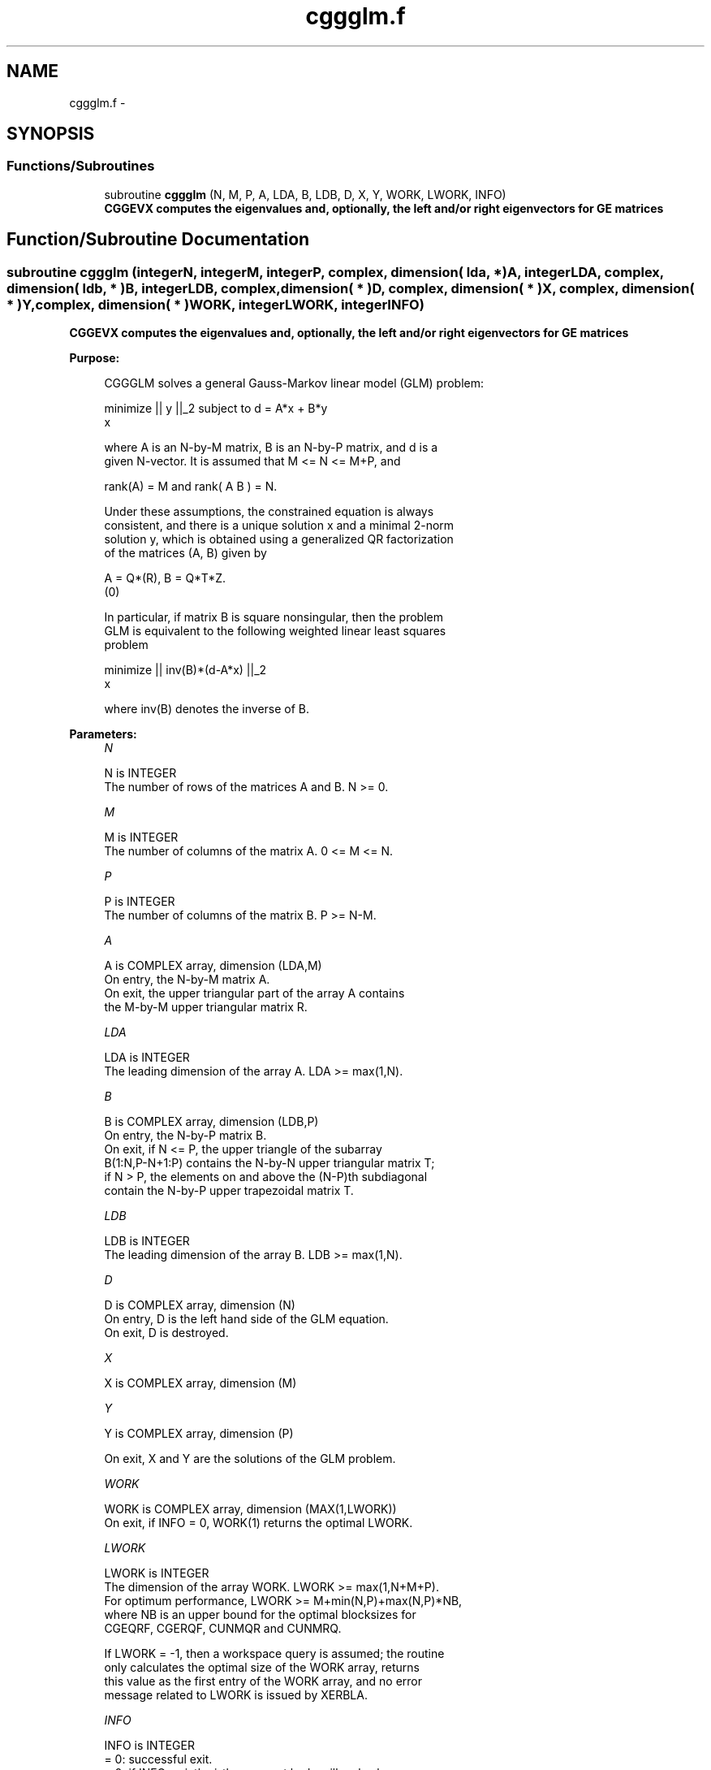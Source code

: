 .TH "cggglm.f" 3 "Sat Nov 16 2013" "Version 3.4.2" "LAPACK" \" -*- nroff -*-
.ad l
.nh
.SH NAME
cggglm.f \- 
.SH SYNOPSIS
.br
.PP
.SS "Functions/Subroutines"

.in +1c
.ti -1c
.RI "subroutine \fBcggglm\fP (N, M, P, A, LDA, B, LDB, D, X, Y, WORK, LWORK, INFO)"
.br
.RI "\fI\fB CGGEVX computes the eigenvalues and, optionally, the left and/or right eigenvectors for GE matrices\fP \fP"
.in -1c
.SH "Function/Subroutine Documentation"
.PP 
.SS "subroutine cggglm (integerN, integerM, integerP, complex, dimension( lda, * )A, integerLDA, complex, dimension( ldb, * )B, integerLDB, complex, dimension( * )D, complex, dimension( * )X, complex, dimension( * )Y, complex, dimension( * )WORK, integerLWORK, integerINFO)"

.PP
\fB CGGEVX computes the eigenvalues and, optionally, the left and/or right eigenvectors for GE matrices\fP  
.PP
\fBPurpose: \fP
.RS 4

.PP
.nf
 CGGGLM solves a general Gauss-Markov linear model (GLM) problem:

         minimize || y ||_2   subject to   d = A*x + B*y
             x

 where A is an N-by-M matrix, B is an N-by-P matrix, and d is a
 given N-vector. It is assumed that M <= N <= M+P, and

            rank(A) = M    and    rank( A B ) = N.

 Under these assumptions, the constrained equation is always
 consistent, and there is a unique solution x and a minimal 2-norm
 solution y, which is obtained using a generalized QR factorization
 of the matrices (A, B) given by

    A = Q*(R),   B = Q*T*Z.
          (0)

 In particular, if matrix B is square nonsingular, then the problem
 GLM is equivalent to the following weighted linear least squares
 problem

              minimize || inv(B)*(d-A*x) ||_2
                  x

 where inv(B) denotes the inverse of B.
.fi
.PP
 
.RE
.PP
\fBParameters:\fP
.RS 4
\fIN\fP 
.PP
.nf
          N is INTEGER
          The number of rows of the matrices A and B.  N >= 0.
.fi
.PP
.br
\fIM\fP 
.PP
.nf
          M is INTEGER
          The number of columns of the matrix A.  0 <= M <= N.
.fi
.PP
.br
\fIP\fP 
.PP
.nf
          P is INTEGER
          The number of columns of the matrix B.  P >= N-M.
.fi
.PP
.br
\fIA\fP 
.PP
.nf
          A is COMPLEX array, dimension (LDA,M)
          On entry, the N-by-M matrix A.
          On exit, the upper triangular part of the array A contains
          the M-by-M upper triangular matrix R.
.fi
.PP
.br
\fILDA\fP 
.PP
.nf
          LDA is INTEGER
          The leading dimension of the array A. LDA >= max(1,N).
.fi
.PP
.br
\fIB\fP 
.PP
.nf
          B is COMPLEX array, dimension (LDB,P)
          On entry, the N-by-P matrix B.
          On exit, if N <= P, the upper triangle of the subarray
          B(1:N,P-N+1:P) contains the N-by-N upper triangular matrix T;
          if N > P, the elements on and above the (N-P)th subdiagonal
          contain the N-by-P upper trapezoidal matrix T.
.fi
.PP
.br
\fILDB\fP 
.PP
.nf
          LDB is INTEGER
          The leading dimension of the array B. LDB >= max(1,N).
.fi
.PP
.br
\fID\fP 
.PP
.nf
          D is COMPLEX array, dimension (N)
          On entry, D is the left hand side of the GLM equation.
          On exit, D is destroyed.
.fi
.PP
.br
\fIX\fP 
.PP
.nf
          X is COMPLEX array, dimension (M)
.fi
.PP
.br
\fIY\fP 
.PP
.nf
          Y is COMPLEX array, dimension (P)

          On exit, X and Y are the solutions of the GLM problem.
.fi
.PP
.br
\fIWORK\fP 
.PP
.nf
          WORK is COMPLEX array, dimension (MAX(1,LWORK))
          On exit, if INFO = 0, WORK(1) returns the optimal LWORK.
.fi
.PP
.br
\fILWORK\fP 
.PP
.nf
          LWORK is INTEGER
          The dimension of the array WORK. LWORK >= max(1,N+M+P).
          For optimum performance, LWORK >= M+min(N,P)+max(N,P)*NB,
          where NB is an upper bound for the optimal blocksizes for
          CGEQRF, CGERQF, CUNMQR and CUNMRQ.

          If LWORK = -1, then a workspace query is assumed; the routine
          only calculates the optimal size of the WORK array, returns
          this value as the first entry of the WORK array, and no error
          message related to LWORK is issued by XERBLA.
.fi
.PP
.br
\fIINFO\fP 
.PP
.nf
          INFO is INTEGER
          = 0:  successful exit.
          < 0:  if INFO = -i, the i-th argument had an illegal value.
          = 1:  the upper triangular factor R associated with A in the
                generalized QR factorization of the pair (A, B) is
                singular, so that rank(A) < M; the least squares
                solution could not be computed.
          = 2:  the bottom (N-M) by (N-M) part of the upper trapezoidal
                factor T associated with B in the generalized QR
                factorization of the pair (A, B) is singular, so that
                rank( A B ) < N; the least squares solution could not
                be computed.
.fi
.PP
 
.RE
.PP
\fBAuthor:\fP
.RS 4
Univ\&. of Tennessee 
.PP
Univ\&. of California Berkeley 
.PP
Univ\&. of Colorado Denver 
.PP
NAG Ltd\&. 
.RE
.PP
\fBDate:\fP
.RS 4
November 2011 
.RE
.PP

.PP
Definition at line 185 of file cggglm\&.f\&.
.SH "Author"
.PP 
Generated automatically by Doxygen for LAPACK from the source code\&.
